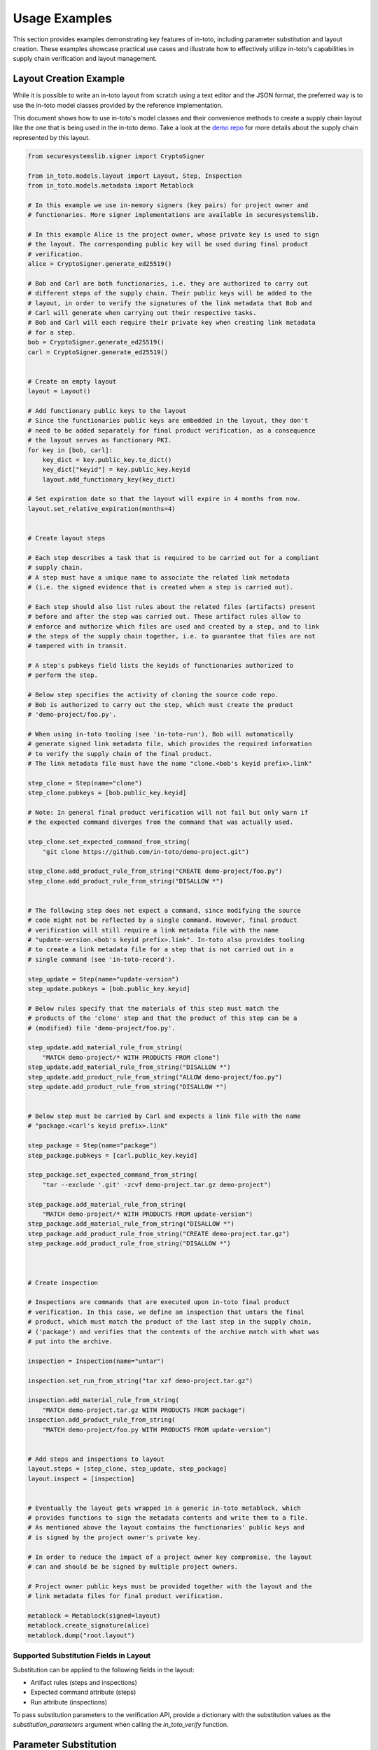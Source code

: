 Usage Examples
==============

This section provides examples demonstrating key features of in-toto, including parameter substitution and layout creation. These examples showcase practical use cases and illustrate how to effectively utilize in-toto's capabilities in supply chain verification and layout management.

Layout Creation Example
------------------------

While it is possible to write an in-toto layout from scratch using a text
editor and the JSON format, the preferred way is to use the in-toto model
classes provided by the reference implementation.

This document shows how to use in-toto's model classes and their convenience
methods to create a supply chain layout like the one that is being used in the
in-toto demo. Take a look at the `demo repo <https://github.com/in-toto/demo>`_ for more details about the supply chain represented by this layout.

.. code-block:: python

    from securesystemslib.signer import CryptoSigner

    from in_toto.models.layout import Layout, Step, Inspection
    from in_toto.models.metadata import Metablock

    # In this example we use in-memory signers (key pairs) for project owner and
    # functionaries. More signer implementations are available in securesystemslib.

    # In this example Alice is the project owner, whose private key is used to sign
    # the layout. The corresponding public key will be used during final product
    # verification.
    alice = CryptoSigner.generate_ed25519()

    # Bob and Carl are both functionaries, i.e. they are authorized to carry out
    # different steps of the supply chain. Their public keys will be added to the
    # layout, in order to verify the signatures of the link metadata that Bob and
    # Carl will generate when carrying out their respective tasks.
    # Bob and Carl will each require their private key when creating link metadata
    # for a step.
    bob = CryptoSigner.generate_ed25519()
    carl = CryptoSigner.generate_ed25519()


    # Create an empty layout
    layout = Layout()

    # Add functionary public keys to the layout
    # Since the functionaries public keys are embedded in the layout, they don't
    # need to be added separately for final product verification, as a consequence
    # the layout serves as functionary PKI.
    for key in [bob, carl]:
        key_dict = key.public_key.to_dict()
        key_dict["keyid"] = key.public_key.keyid
        layout.add_functionary_key(key_dict)

    # Set expiration date so that the layout will expire in 4 months from now.
    layout.set_relative_expiration(months=4)


    # Create layout steps

    # Each step describes a task that is required to be carried out for a compliant
    # supply chain.
    # A step must have a unique name to associate the related link metadata
    # (i.e. the signed evidence that is created when a step is carried out).

    # Each step should also list rules about the related files (artifacts) present
    # before and after the step was carried out. These artifact rules allow to
    # enforce and authorize which files are used and created by a step, and to link
    # the steps of the supply chain together, i.e. to guarantee that files are not
    # tampered with in transit.

    # A step's pubkeys field lists the keyids of functionaries authorized to
    # perform the step.

    # Below step specifies the activity of cloning the source code repo.
    # Bob is authorized to carry out the step, which must create the product
    # 'demo-project/foo.py'.

    # When using in-toto tooling (see 'in-toto-run'), Bob will automatically
    # generate signed link metadata file, which provides the required information
    # to verify the supply chain of the final product.
    # The link metadata file must have the name "clone.<bob's keyid prefix>.link"

    step_clone = Step(name="clone")
    step_clone.pubkeys = [bob.public_key.keyid]

    # Note: In general final product verification will not fail but only warn if
    # the expected command diverges from the command that was actually used.

    step_clone.set_expected_command_from_string(
        "git clone https://github.com/in-toto/demo-project.git")

    step_clone.add_product_rule_from_string("CREATE demo-project/foo.py")
    step_clone.add_product_rule_from_string("DISALLOW *")


    # The following step does not expect a command, since modifying the source
    # code might not be reflected by a single command. However, final product
    # verification will still require a link metadata file with the name
    # "update-version.<bob's keyid prefix>.link". In-toto also provides tooling
    # to create a link metadata file for a step that is not carried out in a
    # single command (see 'in-toto-record').

    step_update = Step(name="update-version")
    step_update.pubkeys = [bob.public_key.keyid]

    # Below rules specify that the materials of this step must match the
    # products of the 'clone' step and that the product of this step can be a
    # (modified) file 'demo-project/foo.py'.

    step_update.add_material_rule_from_string(
        "MATCH demo-project/* WITH PRODUCTS FROM clone")
    step_update.add_material_rule_from_string("DISALLOW *")
    step_update.add_product_rule_from_string("ALLOW demo-project/foo.py")
    step_update.add_product_rule_from_string("DISALLOW *")


    # Below step must be carried by Carl and expects a link file with the name
    # "package.<carl's keyid prefix>.link"

    step_package = Step(name="package")
    step_package.pubkeys = [carl.public_key.keyid]

    step_package.set_expected_command_from_string(
        "tar --exclude '.git' -zcvf demo-project.tar.gz demo-project")

    step_package.add_material_rule_from_string(
        "MATCH demo-project/* WITH PRODUCTS FROM update-version")
    step_package.add_material_rule_from_string("DISALLOW *")
    step_package.add_product_rule_from_string("CREATE demo-project.tar.gz")
    step_package.add_product_rule_from_string("DISALLOW *")



    # Create inspection

    # Inspections are commands that are executed upon in-toto final product
    # verification. In this case, we define an inspection that untars the final
    # product, which must match the product of the last step in the supply chain,
    # ('package') and verifies that the contents of the archive match with what was
    # put into the archive.

    inspection = Inspection(name="untar")

    inspection.set_run_from_string("tar xzf demo-project.tar.gz")

    inspection.add_material_rule_from_string(
        "MATCH demo-project.tar.gz WITH PRODUCTS FROM package")
    inspection.add_product_rule_from_string(
        "MATCH demo-project/foo.py WITH PRODUCTS FROM update-version")


    # Add steps and inspections to layout
    layout.steps = [step_clone, step_update, step_package]
    layout.inspect = [inspection]


    # Eventually the layout gets wrapped in a generic in-toto metablock, which
    # provides functions to sign the metadata contents and write them to a file.
    # As mentioned above the layout contains the functionaries' public keys and
    # is signed by the project owner's private key.

    # In order to reduce the impact of a project owner key compromise, the layout
    # can and should be be signed by multiple project owners.

    # Project owner public keys must be provided together with the layout and the
    # link metadata files for final product verification.

    metablock = Metablock(signed=layout)
    metablock.create_signature(alice)
    metablock.dump("root.layout")

Supported Substitution Fields in Layout
^^^^^^^^^^^^^^^^^^^^^^^^^^^^^^^^^^^^^^^

Substitution can be applied to the following fields in the layout:

- Artifact rules (steps and inspections)
- Expected command attribute (steps)
- Run attribute (inspections)

To pass substitution parameters to the verification API, provide a dictionary with the substitution values as the `substitution_parameters` argument when calling the `in_toto_verify` function.

Parameter Substitution
----------------------

In-toto's reference implementation provides a powerful mechanism for substituting values in various fields within the supply chain verification process, including the expected_command field in steps and the run field in inspections. This feature allows users to customize commands based on specific conditions or requirements.

Using Substitution in Steps
^^^^^^^^^^^^^^^^^^^^^^^^^^

Steps performed by a functionary in the supply chain are declared as follows:

.. code-block:: json

    {
      "_type": "step",
      "name": "<NAME>",
      "threshold": "<THRESHOLD>",
      "expected_materials": [
         [ "<ARTIFACT_RULE>" ],
         "..."
      ],
      "expected_products": [
         [ "<ARTIFACT_RULE>" ],
         "..."
      ],
      "pubkeys": [
         "<KEYID>",
         "..."
      ],
      "expected_command": "<COMMAND>"
    }

The expected_command field contains a command that suggests the action to be performed. It is important to note that this field supports substitution, allowing users to dynamically adjust commands based on environmental variables or other parameters.

Example Usage:
~~~~~~~~~~~~~~

Dynamic Path Resolution
~~~~~~~~~~~~~~~~~~~~~~~

In scenarios where a build step in the supply chain necessitates a dependency whose path varies with the environment, users aim to ensure the correct dependency is utilized during the build process. This objective can be accomplished through the utilization of substitution.

.. code-block:: json

    {
      "_type": "step",
      "name": "build",
      "threshold": 1,
      "expected_materials": [
         [ "MATCH /source_code/* WITH PRODUCTS FROM fetch_code" ],
         [ "MATCH /dependencies/* WITH PRODUCTS FROM fetch_dependencies" ]
      ],
      "expected_products": [
         [ "CREATE /compiled_code/*" ]
      ],
      "pubkeys": [
         "pubkey-1"
      ],
      "expected_command": "gcc -o /compiled_code/output -I {{ DEPENDENCY_PATH }}/include <source_file>"
    }

In this example:

- The expected_command field contains a command to compile the source code.
- It includes a placeholder {{ DEPENDENCY_PATH }}, representing the path to the dependency.
- During verification, the placeholder {{ DEPENDENCY_PATH }} will be dynamically replaced with the actual path to the dependency based on the environment.

Using substitution in this manner enables the creation of flexible supply chain layouts that can adapt to various environments and configurations during the verification process.

Using Substitution in Inspections
^^^^^^^^^^^^^^^^^^^^^^^^^^^^^^^^

In contrast to steps, inspections indicate operations that need to be performed on the final product at the time of verification. Inspections contain the following fields:

.. code-block:: json

    {
      "_type": "inspection",
      "name": "<NAME>",
      "expected_materials": [
         [ "<ARTIFACT_RULE>" ],
         "..."
      ],
      "expected_products": [
         [ "<ARTIFACT_RULE>" ],
         "..."
      ],
      "run": "<COMMAND>"
    }

Similar to steps, the run field contains a command to be executed. Substitution can be applied to this field to customize the inspection process based on runtime conditions or configuration settings.

Examples Usage
~~~~~~~~~~~~~~

Unpacking Archive
~~~~~~~~~~~~~~~~~

Suppose an inspection needs to unpack a tar archive to inspect its contents. The command for unpacking may vary depending on the environment. Substitution can be used to accommodate these variations:

.. code-block:: json

    {
      "_type": "inspection",
      "name": "unpack_archive",
      "expected_materials": [
         [ "MATCH /archive.tar WITH PRODUCTS FROM download_archive" ]
      ],
      "expected_products": [
         [ "MATCH /unpacked_contents/* WITH PRODUCTS FROM unpack_archive" ]
      ],
      "run": "tar -xf <archive_file> -C <destination_dir>"
    }

In this example, <archive_file> and <destination_dir> are placeholders that will be substituted with actual values during verification.
